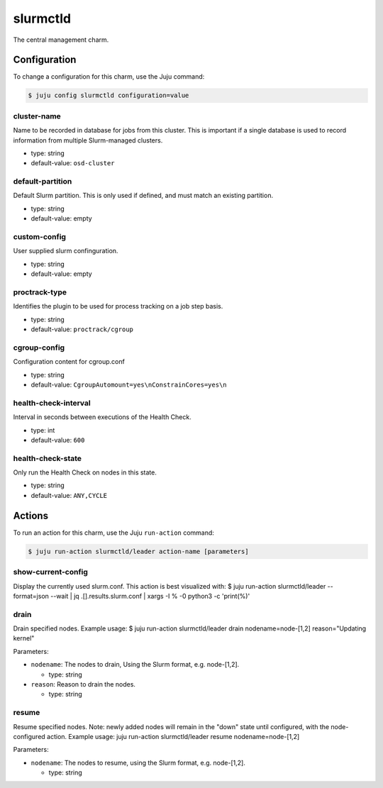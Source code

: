 .. This file is the template file to generate the configuration/slurm*.rst files
.. Please do not edit configuration/slurm*.rst files manually, they will be
.. overwritten next time the docs are rebuilt.

.. _operations-slurmctld:

=========
slurmctld
=========

The central management charm.



Configuration
=============

To change a configuration for this charm, use the Juju command:

.. code-block:: bash

   $ juju config slurmctld configuration=value


cluster-name
------------

Name to be recorded in database for jobs from this cluster.  This is important if a single database is used to record information from multiple Slurm-managed clusters.



* type: string
* default-value: ``osd-cluster``

default-partition
-----------------

Default Slurm partition. This is only used if defined, and must match an existing partition.



* type: string
* default-value: empty

custom-config
-------------

User supplied slurm confinguration.



* type: string
* default-value: empty

proctrack-type
--------------

Identifies the plugin to be used for process tracking on a job step basis.



* type: string
* default-value: ``proctrack/cgroup``

cgroup-config
-------------

Configuration content for cgroup.conf



* type: string
* default-value: ``CgroupAutomount=yes\nConstrainCores=yes\n``

health-check-interval
---------------------

Interval in seconds between executions of the Health Check.


* type: int
* default-value: ``600``

health-check-state
------------------

Only run the Health Check on nodes in this state.


* type: string
* default-value: ``ANY,CYCLE``





Actions
=======

To run an action for this charm, use the Juju ``run-action`` command:

.. code-block:: bash

   $ juju run-action slurmctld/leader action-name [parameters]


show-current-config
-------------------

Display the currently used slurm.conf.
This action is best visualized with: $ juju run-action slurmctld/leader --format=json --wait | jq .[].results.slurm.conf | xargs -I % -0 python3 -c 'print(%)'





drain
-----

Drain specified nodes.
Example usage: $ juju run-action slurmctld/leader drain nodename=node-[1,2] reason="Updating kernel"



Parameters:


* ``nodename``: The nodes to drain, Using the Slurm format, e.g. node-[1,2].

  * type: string


* ``reason``: Reason to drain the nodes.

  * type: string





resume
------

Resume specified nodes.
Note: newly added nodes will remain in the "down" state until configured, with the node-configured action.
Example usage: juju run-action slurmctld/leader resume nodename=node-[1,2]



Parameters:


* ``nodename``: The nodes to resume, using the Slurm format, e.g. node-[1,2].


  * type: string





